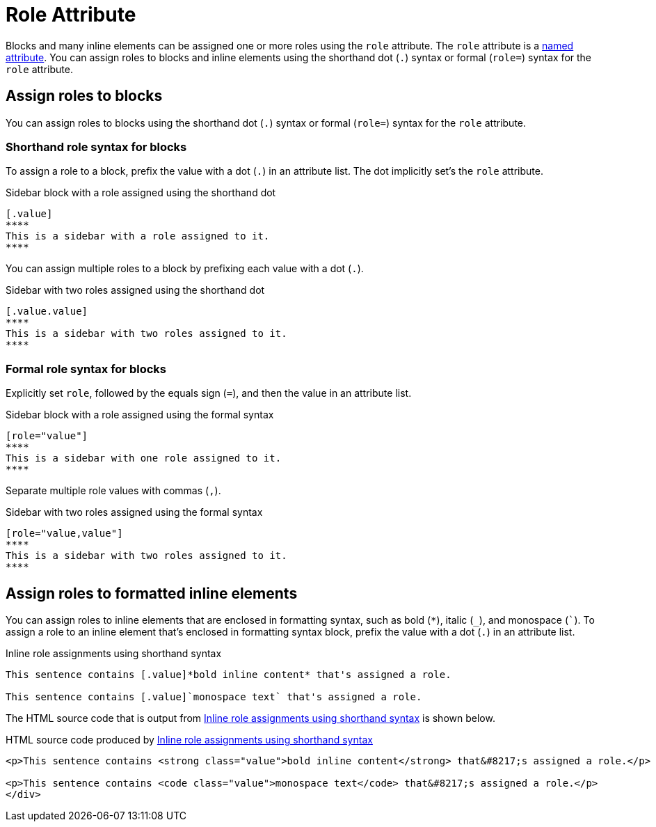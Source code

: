 = Role Attribute

Blocks and many inline elements can be assigned one or more roles using the `role` attribute.
The `role` attribute is a xref:positional-and-named-attributes.adoc#named[named attribute].
You can assign roles to blocks and inline elements using the shorthand dot (`.`) syntax or formal (`role=`) syntax for the `role` attribute.

== Assign roles to blocks

You can assign roles to blocks using the shorthand dot (`.`) syntax or formal (`role=`) syntax for the `role` attribute.

=== Shorthand role syntax for blocks

To assign a role to a block, prefix the value with a dot (`.`) in an attribute list.
The dot implicitly set's the `role` attribute.

.Sidebar block with a role assigned using the shorthand dot
[source#ex-block]
----
[.value]
****
This is a sidebar with a role assigned to it.
****
----

You can assign multiple roles to a block by prefixing each value with a dot (`.`).

.Sidebar with two roles assigned using the shorthand dot
[source#ex-two-roles]
----
[.value.value]
****
This is a sidebar with two roles assigned to it.
****
----

////
[source]
----
[.summary.incremental]
* This is a list with two roles assigned to it.
----
////

=== Formal role syntax for blocks

Explicitly set `role`, followed by the equals sign (`=`), and then the value in an attribute list.

.Sidebar block with a role assigned using the formal syntax
[source#ex-block-formal]
----
[role="value"]
****
This is a sidebar with one role assigned to it.
****
----

Separate multiple role values with commas (`,`).

.Sidebar with two roles assigned using the formal syntax
[source#ex-two-roles-formal]
----
[role="value,value"]
****
This is a sidebar with two roles assigned to it.
****
----

////
[source]
----
[role="summary,incremental"]
* This is a list with two roles assigned to it.
----
////

== Assign roles to formatted inline elements

You can assign roles to inline elements that are enclosed in formatting syntax, such as bold (`+*+`), italic (`+_+`), and monospace (`++`++`).
To assign a role to an inline element that's enclosed in formatting syntax block, prefix the value with a dot (`.`) in an attribute list.

.Inline role assignments using shorthand syntax
[source#ex-role-dot]
----
This sentence contains [.value]*bold inline content* that's assigned a role.

This sentence contains [.value]`monospace text` that's assigned a role.
----

The HTML source code that is output from <<ex-role-dot>> is shown below.

.HTML source code produced by <<ex-role-dot>>
[source#ex-role-html,html]
----
<p>This sentence contains <strong class="value">bold inline content</strong> that&#8217;s assigned a role.</p>

<p>This sentence contains <code class="value">monospace text</code> that&#8217;s assigned a role.</p>
</div>
----

////
Using the shorthand notation, an id can also be specified:

```
[#value.value]`monospace text`
```

which produces:

```html
<a id="value"></a><code class="value">monospace text</code>
```
////
